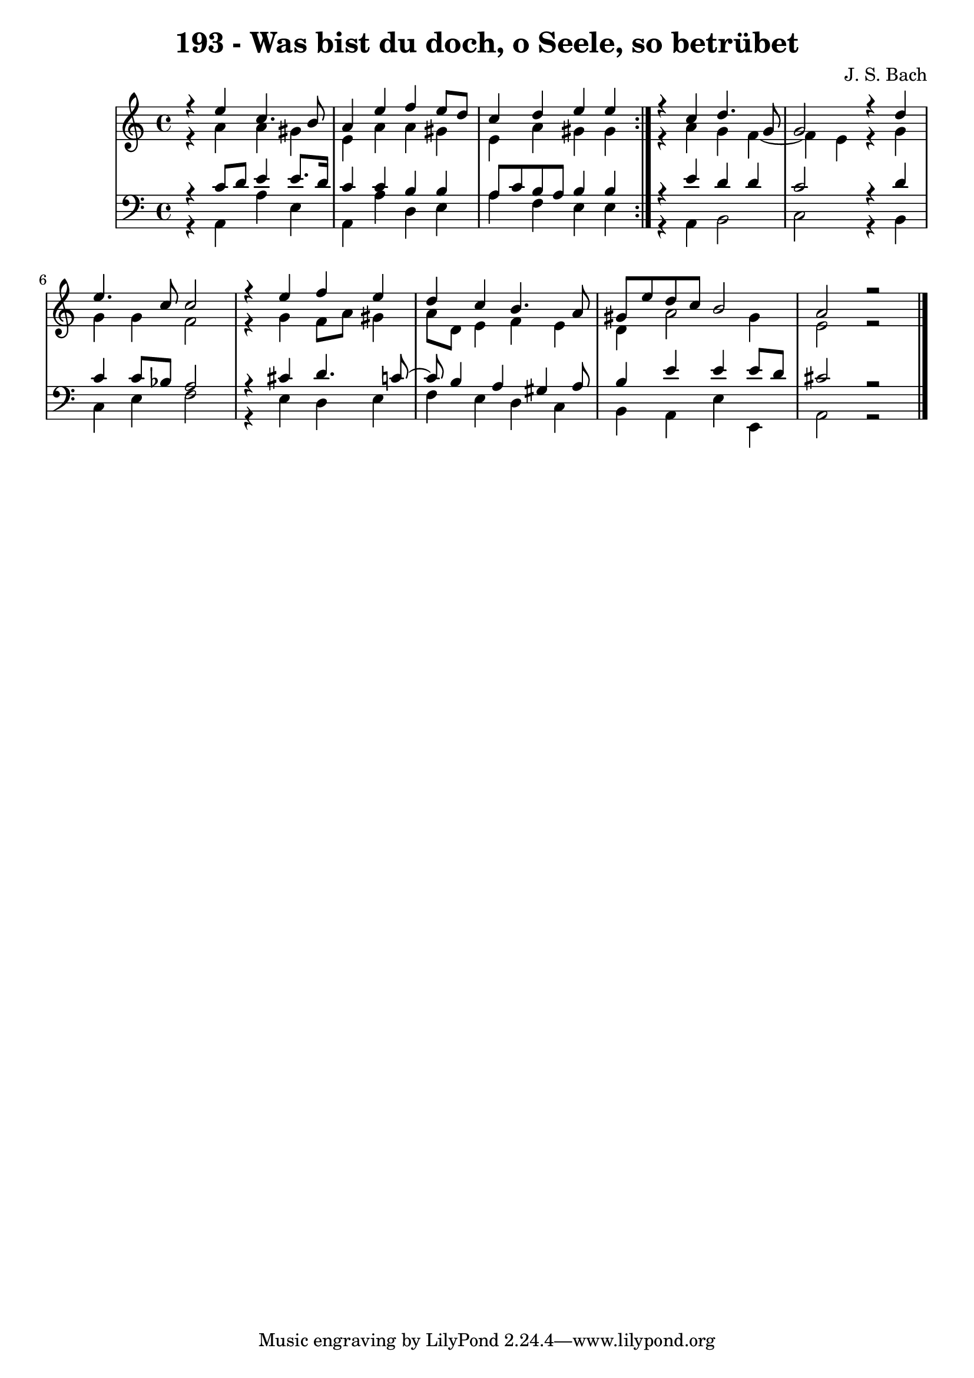 \version "2.10.33"

\header {
  title = "193 - Was bist du doch, o Seele, so betrübet"
  composer = "J. S. Bach"
}


global = {
  \time 4/4
  \key a \minor
}


soprano = \relative c {
  \repeat volta 2 {
    r4 e''4 c4. b8 
    a4 e'4 f4 e8 d8 
    c4 d4 e4 e4 }
  r4 c4 d4. g,8 
  g2 r4 d'4   %5
  e4. c8 c2 
  r4 e4 f4 e4 
  d4 c4 b4. a8 
  gis8 e'8 d8 c8 b2 
  a2 r2 
}

alto = \relative c {
  \repeat volta 2 {
    r4 a''4 a4 gis4 
    e4 a4 a4 gis4 
    e4 a4 gis4 gis4 }
  r4 a4 g4 f4~ 
  f4 e4 r4 g4   %5
  g4 g4 f2 
  r4 g4 f8 a8 gis4 
  a8 d,8 e4 f4 e4 
  d4 a'2 gis4 
  e2 r2  
}

tenor = \relative c {
  \repeat volta 2 {
    r4 c'8 d8 e4 e8. d16 
    c4 c4 b4 b4 
    a8 c8 b8 a8 b4 b4 }
  r4 e4 d4 d4 
  c2 r4 d4   %5
  c4 c8 bes8 a2 
  r4 cis4 d4. c8~ 
  c8 b4 a4 gis4 a8 
  b4 e4 e4 e8 d8 
  cis2 r2  
}

baixo = \relative c {
  \repeat volta 2 {
    r4 a4 a'4 e4 
    a,4 a'4 d,4 e4 
    a4 f4 e4 e4 }
  r4 a,4 b2 
  c2 r4 b4   %5
  c4 e4 f2 
  r4 e4 d4 e4 
  f4 e4 d4 c4 
  b4 a4 e'4 e,4 
  a2 r2 
}

\score {
  <<
    \new StaffGroup <<
      \override StaffGroup.SystemStartBracket #'style = #'line 
      \new Staff {
        <<
          \global
          \new Voice = "soprano" { \voiceOne \soprano }
          \new Voice = "alto" { \voiceTwo \alto }
        >>
      }
      \new Staff {
        <<
          \global
          \clef "bass"
          \new Voice = "tenor" {\voiceOne \tenor }
          \new Voice = "baixo" { \voiceTwo \baixo \bar "|."}
        >>
      }
    >>
  >>
  \layout {}
  \midi {}
}